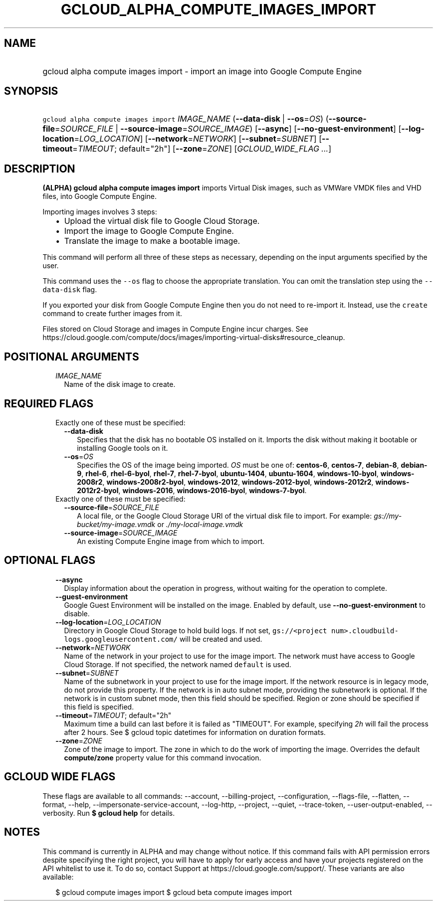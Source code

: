 
.TH "GCLOUD_ALPHA_COMPUTE_IMAGES_IMPORT" 1



.SH "NAME"
.HP
gcloud alpha compute images import \- import an image into Google Compute Engine



.SH "SYNOPSIS"
.HP
\f5gcloud alpha compute images import\fR \fIIMAGE_NAME\fR (\fB\-\-data\-disk\fR\ |\ \fB\-\-os\fR=\fIOS\fR) (\fB\-\-source\-file\fR=\fISOURCE_FILE\fR\ |\ \fB\-\-source\-image\fR=\fISOURCE_IMAGE\fR) [\fB\-\-async\fR] [\fB\-\-no\-guest\-environment\fR] [\fB\-\-log\-location\fR=\fILOG_LOCATION\fR] [\fB\-\-network\fR=\fINETWORK\fR] [\fB\-\-subnet\fR=\fISUBNET\fR] [\fB\-\-timeout\fR=\fITIMEOUT\fR;\ default="2h"] [\fB\-\-zone\fR=\fIZONE\fR] [\fIGCLOUD_WIDE_FLAG\ ...\fR]



.SH "DESCRIPTION"

\fB(ALPHA)\fR \fBgcloud alpha compute images import\fR imports Virtual Disk
images, such as VMWare VMDK files and VHD files, into Google Compute Engine.

Importing images involves 3 steps:
.RS 2m
.IP "\(bu" 2m
Upload the virtual disk file to Google Cloud Storage.
.IP "\(bu" 2m
Import the image to Google Compute Engine.
.IP "\(bu" 2m
Translate the image to make a bootable image.
.RE
.sp
This command will perform all three of these steps as necessary, depending on
the input arguments specified by the user.

This command uses the \f5\-\-os\fR flag to choose the appropriate translation.
You can omit the translation step using the \f5\-\-data\-disk\fR flag.

If you exported your disk from Google Compute Engine then you do not need to
re\-import it. Instead, use the \f5create\fR command to create further images
from it.

Files stored on Cloud Storage and images in Compute Engine incur charges. See
https://cloud.google.com/compute/docs/images/importing\-virtual\-disks#resource_cleanup.



.SH "POSITIONAL ARGUMENTS"

.RS 2m
.TP 2m
\fIIMAGE_NAME\fR
Name of the disk image to create.


.RE
.sp

.SH "REQUIRED FLAGS"

.RS 2m
.TP 2m

Exactly one of these must be specified:

.RS 2m
.TP 2m
\fB\-\-data\-disk\fR
Specifies that the disk has no bootable OS installed on it. Imports the disk
without making it bootable or installing Google tools on it.

.TP 2m
\fB\-\-os\fR=\fIOS\fR
Specifies the OS of the image being imported. \fIOS\fR must be one of:
\fBcentos\-6\fR, \fBcentos\-7\fR, \fBdebian\-8\fR, \fBdebian\-9\fR,
\fBrhel\-6\fR, \fBrhel\-6\-byol\fR, \fBrhel\-7\fR, \fBrhel\-7\-byol\fR,
\fBubuntu\-1404\fR, \fBubuntu\-1604\fR, \fBwindows\-10\-byol\fR,
\fBwindows\-2008r2\fR, \fBwindows\-2008r2\-byol\fR, \fBwindows\-2012\fR,
\fBwindows\-2012\-byol\fR, \fBwindows\-2012r2\fR, \fBwindows\-2012r2\-byol\fR,
\fBwindows\-2016\fR, \fBwindows\-2016\-byol\fR, \fBwindows\-7\-byol\fR.

.RE
.sp
.TP 2m

Exactly one of these must be specified:

.RS 2m
.TP 2m
\fB\-\-source\-file\fR=\fISOURCE_FILE\fR
A local file, or the Google Cloud Storage URI of the virtual disk file to
import. For example: \f5\fIgs://my\-bucket/my\-image.vmdk\fR\fR or
\f5\fI./my\-local\-image.vmdk\fR\fR

.TP 2m
\fB\-\-source\-image\fR=\fISOURCE_IMAGE\fR
An existing Compute Engine image from which to import.


.RE
.RE
.sp

.SH "OPTIONAL FLAGS"

.RS 2m
.TP 2m
\fB\-\-async\fR
Display information about the operation in progress, without waiting for the
operation to complete.

.TP 2m
\fB\-\-guest\-environment\fR
Google Guest Environment will be installed on the image. Enabled by default, use
\fB\-\-no\-guest\-environment\fR to disable.

.TP 2m
\fB\-\-log\-location\fR=\fILOG_LOCATION\fR
Directory in Google Cloud Storage to hold build logs. If not set,
\f5gs://<project num>.cloudbuild\-logs.googleusercontent.com/\fR will be created
and used.

.TP 2m
\fB\-\-network\fR=\fINETWORK\fR
Name of the network in your project to use for the image import. The network
must have access to Google Cloud Storage. If not specified, the network named
\f5default\fR is used.

.TP 2m
\fB\-\-subnet\fR=\fISUBNET\fR
Name of the subnetwork in your project to use for the image import. If the
network resource is in legacy mode, do not provide this property. If the network
is in auto subnet mode, providing the subnetwork is optional. If the network is
in custom subnet mode, then this field should be specified. Region or zone
should be specified if this field is specified.

.TP 2m
\fB\-\-timeout\fR=\fITIMEOUT\fR; default="2h"
Maximum time a build can last before it is failed as "TIMEOUT". For example,
specifying \f5\fI2h\fR\fR will fail the process after 2 hours. See $ gcloud
topic datetimes for information on duration formats.

.TP 2m
\fB\-\-zone\fR=\fIZONE\fR
Zone of the image to import. The zone in which to do the work of importing the
image. Overrides the default \fBcompute/zone\fR property value for this command
invocation.


.RE
.sp

.SH "GCLOUD WIDE FLAGS"

These flags are available to all commands: \-\-account, \-\-billing\-project,
\-\-configuration, \-\-flags\-file, \-\-flatten, \-\-format, \-\-help,
\-\-impersonate\-service\-account, \-\-log\-http, \-\-project, \-\-quiet,
\-\-trace\-token, \-\-user\-output\-enabled, \-\-verbosity. Run \fB$ gcloud
help\fR for details.



.SH "NOTES"

This command is currently in ALPHA and may change without notice. If this
command fails with API permission errors despite specifying the right project,
you will have to apply for early access and have your projects registered on the
API whitelist to use it. To do so, contact Support at
https://cloud.google.com/support/. These variants are also available:

.RS 2m
$ gcloud compute images import
$ gcloud beta compute images import
.RE

